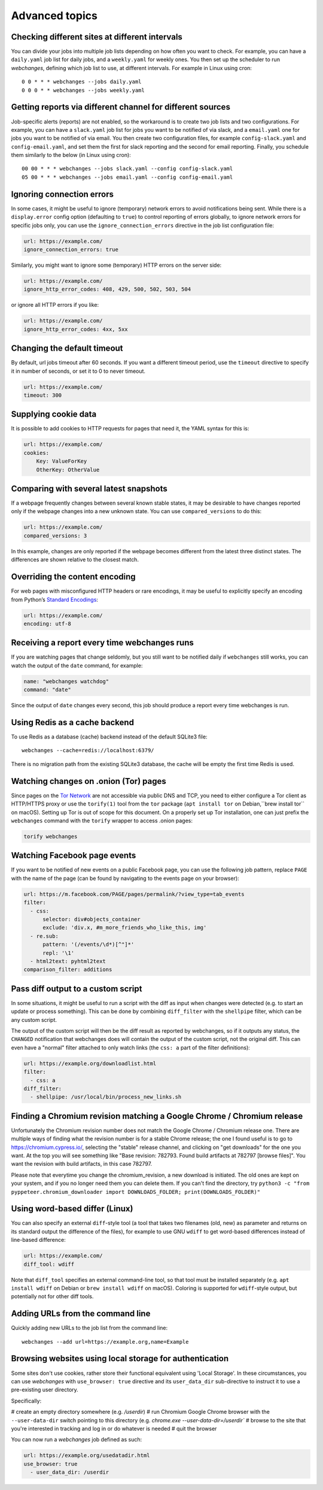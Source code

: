 .. _advanced_topics:

===============
Advanced topics
===============

Checking different sites at different intervals
-----------------------------------------------

You can divide your jobs into multiple job lists depending on how often you want to check.  For example, you can have
a ``daily.yaml`` job list for daily jobs, and a ``weekly.yaml`` for weekly ones.  You then set up the scheduler to
run `webchanges`, defining which job list to use, at different intervals.  For example in Linux using cron::

  0 0 * * * webchanges --jobs daily.yaml
  0 0 0 * * webchanges --jobs weekly.yaml


Getting reports via different channel for different sources
-----------------------------------------------------------

Job-specific alerts (reports) are not enabled, so the workaround is to create two job lists and two configurations.
For example, you can have a ``slack.yaml`` job list for jobs you want to be notified of via slack, and a ``email.yaml``
one for jobs you want to be notified of via email.  You then create two configuration files, for example
``config-slack.yaml`` and ``config-email.yaml``, and set them the first for slack reporting and the second for email
reporting.  Finally, you schedule them similarly to the below (in Linux using cron)::

  00 00 * * * webchanges --jobs slack.yaml --config config-slack.yaml
  05 00 * * * webchanges --jobs email.yaml --config config-email.yaml


.. _ignore_errors:

Ignoring connection errors
--------------------------

In some cases, it might be useful to ignore (temporary) network errors to avoid notifications being sent. While there is
a ``display.error`` config option (defaulting to ``true``) to control reporting of errors globally, to ignore network
errors for specific jobs only, you can use the ``ignore_connection_errors`` directive in the job list configuration file:

.. code-block:: yaml

   url: https://example.com/
   ignore_connection_errors: true

Similarly, you might want to ignore some (temporary) HTTP errors on the server side:

.. code-block:: yaml

   url: https://example.com/
   ignore_http_error_codes: 408, 429, 500, 502, 503, 504

or ignore all HTTP errors if you like:

.. code-block:: yaml

   url: https://example.com/
   ignore_http_error_codes: 4xx, 5xx


.. _timeout:

Changing the default timeout
----------------------------

By default, url jobs timeout after 60 seconds. If you want a different timeout period, use the ``timeout`` directive to
specify it in number of seconds, or set it to 0 to never timeout.

.. code-block:: yaml

   url: https://example.com/
   timeout: 300


.. _cookies:

Supplying cookie data
---------------------

It is possible to add cookies to HTTP requests for pages that need it, the YAML syntax for this is:

.. code-block:: yaml

   url: https://example.com/
   cookies:
       Key: ValueForKey
       OtherKey: OtherValue


.. _compared_versions:

Comparing with several latest snapshots
---------------------------------------

If a webpage frequently changes between several known stable states, it may be desirable to have changes reported only
if the webpage changes into a new unknown state. You can use ``compared_versions`` to do this:

.. code-block:: yaml

   url: https://example.com/
   compared_versions: 3

In this example, changes are only reported if the webpage becomes different from the latest three distinct states. The
differences are shown relative to the closest match.


.. _encoding:

Overriding the content encoding
-------------------------------

For web pages with misconfigured HTTP headers or rare encodings, it may be useful to explicitly specify an encoding from
Python’s `Standard Encodings <https://docs.python.org/3/library/codecs.html#standard-encodings>`__:

.. code-block:: yaml

   url: https://example.com/
   encoding: utf-8


Receiving a report every time webchanges runs
---------------------------------------------
If you are watching pages that change seldomly, but you still want to be notified daily if ``webchanges`` still works,
you can watch the output of the ``date`` command, for example:

.. code-block:: yaml

   name: "webchanges watchdog"
   command: "date"

Since the output of ``date`` changes every second, this job should produce a report every time webchanges is run.


Using Redis as a cache backend
------------------------------
To use Redis as a database (cache) backend instead of the default SQLite3 file::

    webchanges --cache=redis://localhost:6379/

There is no migration path from the existing SQLite3 database, the cache will be empty the first time Redis is used.


Watching changes on .onion (Tor) pages
--------------------------------------

Since pages on the `Tor Network`_ are not accessible via public DNS and TCP, you need to either configure a Tor client
as HTTP/HTTPS proxy or use the ``torify(1)`` tool from the ``tor`` package (``apt install tor`` on Debian,``brew install
tor`` on macOS). Setting up Tor is out of scope for this document. On a properly set up Tor installation, one can just
prefix the ``webchanges`` command with the ``torify`` wrapper to access .onion pages:

.. code-block:: bash

   torify webchanges

.. _Tor Network: https://www.torproject.org


Watching Facebook page events
-----------------------------

If you want to be notified of new events on a public Facebook page, you can use the following job pattern, replace
``PAGE`` with the name of the page (can be found by navigating to the events page on your browser):

.. code-block:: yaml

   url: https://m.facebook.com/PAGE/pages/permalink/?view_type=tab_events
   filter:
     - css:
         selector: div#objects_container
         exclude: 'div.x, #m_more_friends_who_like_this, img'
     - re.sub:
         pattern: '(/events/\d*)[^"]*'
         repl: '\1'
     - html2text: pyhtml2text
   comparison_filter: additions


Pass diff output to a custom script
-----------------------------------

In some situations, it might be useful to run a script with the diff as input when changes were detected (e.g. to start
an update or process something). This can be done by combining ``diff_filter`` with the ``shellpipe`` filter, which
can be any custom script.

The output of the custom script will then be the diff result as reported by webchanges, so if it outputs any status, the
``CHANGED`` notification that webchanges does will contain the output of the custom script, not the original diff. This
can even have a "normal" filter attached to only watch links (the ``css: a`` part of the filter definitions):

.. code-block:: yaml

   url: https://example.org/downloadlist.html
   filter:
     - css: a
   diff_filter:
     - shellpipe: /usr/local/bin/process_new_links.sh


.. _chromium_revision:

Finding a Chromium revision matching a Google Chrome / Chromium release
-----------------------------------------------------------------------
Unfortunately the Chromium revision number does not match the Google Chrome / Chromium release one.
There are multiple ways of finding what the revision number is for a stable Chrome release; the one I found useful is
to go to https://chromium.cypress.io/, selecting the "stable" release channel, and clicking on "get downloads" for the
one you want.  At the top you will see something like "Base revision: 782793.
Found build artifacts at 782797 [browse files]".  You want the revision with build artifacts, in this case 782797.

Please note that everytime you change the chromium_revision, a new download is initiated. The old ones are kept on
your system, and if you no longer need them you can delete them.  If you can't find the directory, try
``python3 -c "from pyppeteer.chromium_downloader import DOWNLOADS_FOLDER; print(DOWNLOADS_FOLDER)"``


Using word-based differ (Linux)
-------------------------------

You can also specify an external ``diff``-style tool (a tool that takes two filenames (old, new) as parameter and
returns on its standard output the difference of the files), for example to use GNU ``wdiff`` to get word-based
differences instead of line-based difference:

.. code-block:: yaml

   url: https://example.com/
   diff_tool: wdiff

Note that ``diff_tool`` specifies an external command-line tool, so that tool must be installed separately (e.g. ``apt
install wdiff`` on Debian or ``brew install wdiff`` on macOS). Coloring is supported for ``wdiff``-style output, but
potentially not for other diff tools.


Adding URLs from the command line
---------------------------------

Quickly adding new URLs to the job list from the command line::

    webchanges --add url=https://example.org,name=Example


.. _local_storage:

Browsing websites using local storage for authentication
---------------------------------------------------------

Some sites don't use cookies, rather store their functional equivalent using 'Local Storage'.  In these circumstances,
you can use `webchanges` with ``use_browser: true`` directive and its ``user_data_dir`` sub-directive to instruct it to
use a pre-existing user directory.

Specifically:

# create an empty directory somewhere (e.g. `/userdir`)
# run Chromium Google Chrome browser with the ``--user-data-dir`` switch pointing to this directory (e.g.
`chrome.exe --user-data-dir=/userdir``
# browse to the site that you're interested in tracking and log in or do whatever is needed
# quit the browser

You can now run a `webchanges` job defined as such:

.. code-block:: yaml

   url: https://example.org/usedatadir.html
   use_browser: true
     - user_data_dir: /userdir
